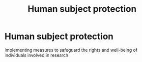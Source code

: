 :PROPERTIES:
:ANKI_DECK: study
:ID:       8f478f2d-1527-4023-bf26-e2a51fe50bd7
:END:
#+title: Human subject protection
#+filetags: :psychology:

* Human subject protection
:PROPERTIES:
:ANKI_NOTE_TYPE: Basic
:ANKI_NOTE_ID: 1757982408125
:ANKI_NOTE_HASH: 68f80a6d8802a4e69965e5a741c23733
:END:
Implementing measures to safeguard the rights and well-being of individuals involved in research
